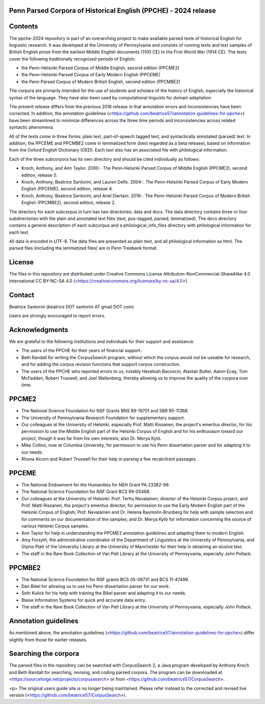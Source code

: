 Penn Parsed Corpora of Historical English (PPCHE) - 2024 release
================================================================

Contents
========

The ppche-2024 repository is part of an overarching project to make
available parsed texts of historical English for linguistic research.
It was developed at the University of Pennsylvania and consists of
running texts and text samples of British English prose from the
earliest Middle English documents (1100 CE) to the First World War (1914
CE).  The texts cover the following traditionally recognized periods of
English:

* the Penn-Helsinki Parsed Corpus of Middle English, second edition (PPCME2)
* the Penn-Helsinki Parsed Corpus of Early Modern English (PPCEME)
* the Penn Parsed Corpus of Modern British English, second edition (PPCMBE2)

The corpora are primarily intended for the use of students and scholars
of the history of English, especially the historical syntax of the
language.  They have also been used by computational linguists for
domain adaptation.

The present release differs from the previous 2016 release in that
annotation errors and inconsistencies have been corrected.  In addition,
the annotation guidelines
(<https://github.com/beatrice57/annotation-guidelines-for-ppche>) have
been streamlined to minimize differences across the three time periods
and inconsistencies across related syntactic phenomena.

All of the texts come in three forms: plain text, part-of-speech tagged
text, and syntactically annotated (parsed) text.  In addition, the
PPCEME and PPCMBE2 come in lemmatized form (best regarded as a beta
release), based on information from the Oxford English Dictionary (OED).
Each text also has an associated file with philological information.

Each of the three subcorpora has its own directory and should be cited
individually as follows:

* Kroch, Anthony, and Ann Taylor.  2000-.  The Penn-Helsinki Parsed
  Corpus of Middle English (PPCME2), second edition, release 5.

* Kroch, Anthony, Beatrice Santorini, and Lauren Delfs.  2004-.  The
  Penn-Helsinki Parsed Corpus of Early Modern English (PPCEME), second
  edition, release 4.

* Kroch, Anthony, Beatrice Santorini, and Ariel Diertani.  2016-.
  The Penn-Helsinki Parsed Corpus of Modern British English (PPCMBE2),
  second edition, release 2.

The directory for each subcorpus in turn has two directories: data and
docs.  The data directory contains three or four subdirectories with the
plain and annotated text files (text, pos-tagged, parsed, lemmatized).
The docs directory contains a general description of each subcorpus and
a philological_info_files directory with philological information for
each text.

All data is encoded in UTF-8.  The data files are presented as plain
text, and all philological information as html.  The parsed files
(including the lemmatized files) are in Penn Treebank format.

License
=======

The files in this repository are distributed under Creative
Commons License Attribution-NonCommercial-ShareAlike 4.0 International
CC BY-NC-SA 4.0 (<https://creativecommons.org/licenses/by-nc-sa/4.0>).

Contact
========

Beatrice Santorini (beatrice DOT santorini AT gmail DOT com)

Users are strongly encouraged to report errors.

Acknowledgments
===============

We are grateful to the following institutions and individuals for their
support and assistance.

* The users of the PPCHE for their years of financial support.

* Beth Randall for writing the CorpusSearch program, without which the
  corpus would not be useable for research, and for adding the corpus
  revision functions that support corpus construction.

* The users of the PPCHE who reported errors to us, notably Hezekiah
  Bacovcin, Alastair Butler, Aaron Ecay, Tom McFadden, Robert Truswell,
  and Joel Wallenberg, thereby allowing us to improve the quality of the
  corpora over time.

PPCME2
======

* The National Science Foundation for NSF Grants BNS 89-19701 and SBR
  95-11368.

* The University of Pennsylvania Research Foundation for supplementary
  support.

* Our colleagues at the University of Helsinki, especially Prof. Matti
  Rissanen, the project's emeritus director, for his permission to use
  the Middle English part of the Helsinki Corpus of English and for his
  enthusiasm toward our project, though it was far from his own
  interests; also Dr. Merya Kytö.

* Mike Collins, now at Columbia University, for permission to use his
  Penn dissertation parser and for adapting it to our needs.

* Rhona Alcorn and Robert Truswell for their help in parsing a few
  recalcitrant passages.

PPCEME
======

* The National Endowment for the Humanities for NEH Grant PA 23382-99.

* The National Science Foundation for NSF Grant BCS 99-05488.

* Our colleagues at the University of Helsinki: Prof. Terttu Nevalainen,
  director of the Helsinki Corpus project, and Prof. Matti Rissanen, the
  project's emeritus director, for permission to use the Early Modern
  English part of the Helsinki Corpus of English; Prof. Nevalainen and
  Dr. Helena Raumolin-Brunberg for help with sample selection and for
  comments on our documentation of the samples; and Dr. Merya Kytö for
  information concerning the source of various Helsinki Corpus samples.

* Ann Taylor for help in understanding the PPCME2 annotation guidelines
  and adapting them to modern English.

* Amy Forsyth, the administrative coordinator of the Department of
  Linguistics at the University of Pennsylvania, and Glynis Platt of the
  University Library at the University of Manchester for their help in
  obtaining an elusive text.

* The staff in the Rare Book Collection of Van Pelt Library at the
  University of Pennsyvania, especially John Pollack.

PPCMBE2
=======

* The National Science Foundation for NSF grants BCS 05-08731 and BCS
  11-47499.

* Dan Bikel for allowing us to use his Penn dissertation parser for our
  work.

* Seth Kulick for his help with training the Bikel parser and adapting
  it to our needs.

* Blaise Information Systems for quick and accurate data entry.

* The staff in the Rare Book Collection of Van Pelt Library at the
  University of Pennsyvania, especially John Pollack.

Annotation guidelines
=====================

As mentioned above, the annotation guidelines
(<https://github.com/beatrice57/annotation-guidelines-for-ppche>) differ
slightly from those for earlier releases.

Searching the corpora
=====================

The parsed files in the repository can be searched with CorpusSearch 2,
a Java program developed by Anthony Kroch and Beth Randall for
searching, revising, and coding parsed corpora.  The program can be
downloaded at <https://sourceforge.net/projects/corpussearch> or from
<https://github.com/beatrice57/CorpusSearch>.

<p> The original users guide site is no longer being maintained.  Please
refer instead to the corrected and revised live version
(<https://github.com/beatrice57/CorpusSearch>).
